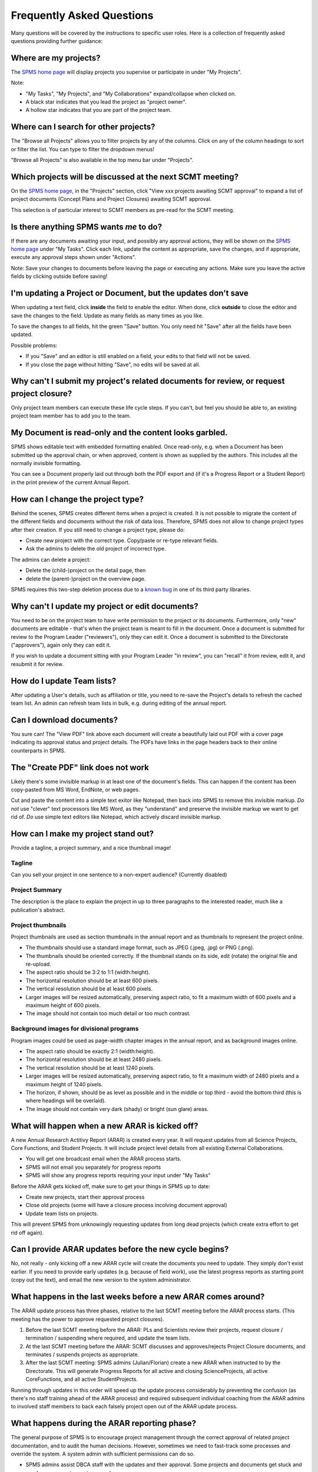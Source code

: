 **************************
Frequently Asked Questions
**************************

Many questions will be covered by the instructions to specific user roles.
Here is a collection of frequently asked questions providing further guidance:

Where are my projects?
======================
The `SPMS home page <https://scienceprojects.dbca.wa.gov.au/>`_ will display projects
you supervise or participate in under "My Projects".

Note:

* "My Tasks", "My Projects", and "My Collaborations" expand/collapse when clicked on.
* A black star indicates that you lead the project as "project owner".
* A hollow star indicates that you are part of the project team.

Where can I search for other projects?
======================================
The "Browse all Projects" allows you to filter projects by any of the columns.
Click on any of the column headings to sort or filter the list.
You can type to filter the dropdown menus!

"Browse all Projects" is also available in the top menu bar under "Projects".

Which projects will be discussed at the next SCMT meeting?
==========================================================
On the `SPMS home page <https://scienceprojects.dbca.wa.gov.au/>`_, in the "Projects" section,
click "View xxx projects awaiting SCMT approval" to expand a list of project
documents (Concept Plans and Project Closures) awaiting SCMT approval.

This selection is of particular interest to SCMT members as pre-read for the SCMT meeting.

Is there anything SPMS wants *me* to do?
========================================
If there are any documents awaiting your input, and possibly any approval actions,
they will be shown on the `SPMS home page <https://scienceprojects.dbca.wa.gov.au/>`_ under
"My Tasks". Click each link, update the content as appropriate, save the changes,
and if appropriate, execute any approval steps shown under "Actions".

Note: Save your changes to documents before leaving the page or executing any actions.
Make sure you leave the active fields by clicking outside before saving!

I'm updating a Project or Document, but the updates don't save
==============================================================
When updating a text field, click **inside** the field to enable the editor.
When done, click **outside** to close the editor and save the changes to the field.
Update as many fields as many times as you like.

To save the changes to all fields, hit the green "Save" button. 
You only need hit "Save" after all the fields have been updated.

Possible problems:

* If you "Save" and an editor is still enabled on a field, your edits to that field will not be saved.
* If you close the page without hitting "Save", no edits will be saved at all.

Why can't I submit my project's related documents for review, or request project closure?
=========================================================================================
Only project team members can execute these life cycle steps. If you can't, but
feel you should be able to, an existing project team member has to add you to the
team.

My Document is read-only and the content looks garbled.
=======================================================
SPMS shows editable text with embedded formatting enabled. Once read-only, e.g. when a Document
has been submitted up the approval chain, or when approved, content is shown as supplied by the authors.
This includes all the normally invisible formatting.

You can see a Document properly laid out through both the PDF export and 
(if it's a Progress Report or a Student Report) in the print preview of the current Annual Report.

How can I change the project type?
==================================
Behind the scenes, SPMS creates different items when a project is created.
It is not possible to migrate the content of the different fields and documents
without the risk of data loss.
Therefore, SPMS does not allow to change project types after their creation.
If you still need to change a project type, please do:

* Create new project with the correct type. Copy/paste or re-type relevant fields.
* Ask the admins to delete the old project of incorrect type.

The admins can delete a project:

* Delete the (child-)project on the detail page, then
* delete the (parent-)project on the overview page.

SPMS requires this two-step deletion process due to a
`known bug <https://github.com/django-polymorphic/django-polymorphic/issues/34>`_
in one of its third party libraries.

Why can't I update my project or edit documents?
================================================
You need to be on the project team to have write permission to the project or
its documents.
Furthermore, only "new" documents are editable - that's when the project
team is meant to fill in the document. Once a document is submitted for review to
the Program Leader ("reviewers"), only they can edit it. Once a document is
submitted to the Directorate ("approvers"), again only they can edit it.

If you wish to update a document sitting with your Program Leader "in review",
you can "recall" it from review, edit it, and resubmit it for review.

How do I update Team lists?
===========================
After updating a User's details, such as affiliation or title, you need to
re-save the Project's details to refresh the cached team list.
An admin can refresh team lists in bulk, e.g. during editing of the annual report.

Can I download documents?
=========================
You sure can! The "View PDF" link above each document will create a beautifully
laid out PDF with a cover page indicating its approval status and project details.
The PDFs have links in the page headers back to their online counterparts in SPMS.

The "Create PDF" link does not work
===================================
Likely there's some invisible markup in at least one of the document's fields.
This can happen if the content has been copy-pasted from MS Word, EndNote, or
web pages.

Cut and paste the content into a simple text exitor like Notepad, then back into
SPMS to remove this invisible markup.
*Do not* use "clever" text processors like MS Word, as they
"understand" and preserve the invisible markup we want to get rid of.
*Do* use simple text editors like Notepad, which actively discard invisible markup.


How can I make my project stand out?
====================================
Provide a tagline, a project summary, and a nice thumbnail image!

Tagline
-------
Can you sell your project in one sentence to a non-expert audience? (Currently disabled)

Project Summary
---------------
The description is the place to explain the project in up to three paragraphs to
the interested reader, much like a publication's abstract.

Project thumbnails
------------------
Project thumbnails are used as section thumbnails in the annual report
and as thumbnails to represent the project online.

* The thumbnails should use a standard image format,
  such as JPEG (.jpeg, .jpg) or PNG (.png).
* The thumbnails should be oriented correctly. If the thumbnail
  stands on its side, edit (rotate) the original file and re-upload.
* The aspect ratio should be 3:2 to 1:1 (width:height).
* The horizontal resolution should be at least 600 pixels.
* The vertical resolution should be at least 600 pixels.
* Larger images will be resized automatically, preserving aspect ratio, to fit
  a maximum width of 600 pixels and a maximum height of 600 pixels.
* The image should not contain too much detail or too much contrast.

Background images for divisional programs
-----------------------------------------
Program images could be used as page-width chapter images in the annual report,
and as background images online.

* The aspect ratio should be exactly 2:1 (width:height).
* The horizontal resolution should be at least 2480 pixels.
* The vertical resolution should be at least 1240 pixels.
* Larger images will be resized automatically, preserving aspect ratio, to fit
  a maximum width of 2480 pixels and a maximum height of 1240 pixels.
* The horizon, if shown, should be as level as possible and in the middle or
  top third - avoid the bottom third (this is where headings will be overlaid).
* The image should not contain very dark (shady) or bright (sun glare) areas.


What will happen when a new ARAR is kicked off?
===============================================
A new Annual Research Actitivy Report (ARAR) is created every year. It will request
updates from all Science Projects, Core Functions, and Student Projects.
It will include project level details from all existing External Collaborations.

* You will get one broadcast email when the ARAR process starts.
* SPMS will not email you separately for progress reports
* SPMS will show any progress reports requiring your input under "My Tasks"

Before the ARAR gets kicked off, make sure to get your things in SPMS up to date:

* Create new projects, start their approval process
* Close old projects (some will have a closure process incolving document approval)
* Update team lists on projects.

This will prevent SPMS from unknowingly requesting updates from long dead projects
(which create extra effort to get rid off again).

Can I provide ARAR updates before the new cycle begins?
=======================================================
No, not really - only kicking off a new ARAR cycle will create the documents
you need to update. They simply don't exist earlier.
If you need to provide early updates (e.g. because of field work), use the latest
progress reports as starting point (copy out the text), and email the new version
to the system administrator.

What happens in the last weeks before a new ARAR comes around?
==============================================================
The ARAR update process has three phases, relative to the last SCMT meeting before
the ARAR process starts. (This meeting has the power to approve requested project closures).

1. Before the last SCMT meeting before the ARAR: PLs and Scientists review their projects, request closure / termination / suspending where required, and update the team lists.
2. At the last SCMT meeting before the ARAR: SCMT discusses and approves/rejects Project Closure documents, and terminates / suspends projects as appropriate.
3. After the last SCMT meeting: SPMS admins (Julian/Florian) create a new ARAR when instructed to by the Directorate. This will generate Progress Reports for all active and closing ScienceProjects, all active CoreFunctions, and all active StudentProjects.

Running through updates in this order will speed up the update process considerably by preventing the confusion (as there's no staff training ahead of the ARAR process) and required subsequent individual coaching from the ARAR admins to involved staff members to back each falsely project open out of the ARAR update process.

What happens during the ARAR reporting phase?
=============================================
The general purpose of SPMS is to encourage project management through the correct approval of related project documentation, and to audit the human decisions.
However, sometimes we need to fast-track some processes and override the system. A system admin with sufficient permissions can do so.

* SPMS admins assist DBCA staff with the updates and their approval. Some projects and documents get stuck and need a superuser to reset approvals.
* Given a draft of the organigram, the developer updates the print version.
* Any other changes to the report structure are applied by the developer upon request from the Directorate.

How can I exclude an unwanted regular progress report?
------------------------------------------------------
A progress report was requested in error for a project that should have been started the project closure process.

* An SPMS admin can force close the project, which deletes the current progress report, excludes the project from the annual report, generates a project closure form, and sets the project status to "closing".
* Force closing a project can be reverted if needed.

How can I exclude an unwanted "final" progress report?
------------------------------------------------------
A project with a closure form in status "closing pending final progress report" is triggered by creating a new annual report. The annual report creates the final progress report. Instead of filling in and approving the final progress report, we want to close the project and remove the last and empty (dud) progress report.

* Closure form: reset approval status, change closure goal to "completed without final progress report", and fast forward closure form approval, skipping email notifications. This pushes the project status to "completed".
* Delete the empty final progress report.

Why can't I update a progress report?
-------------------------------------
Only users added as project team members can update that project's documents, including the progress reports.

* The creator of a project is added as a team member automatically.
* Other project authors have to be added by the project's creator or an admin.

How is a project plan endorsed and approved?
--------------------------------------------
As a Program Leader, I have received a notification email about a Project Plan which needs to be approved. I cannot see the button to approve the project plan but I'm not sure why.

* SPMS shows in the sidebar whether the endorsements of Biometrician (always required), the Herbarium Curator (if plant specimen collection involved) and the AEC (if animal handling involved) are required.
* Any SPMS user who is part of the Group "BM" / "HC" / "AEC" can set the endorsement field inside the main document to "Granted" or "Denied", then save.
* Once endorsements are given, the Program Leader will be shown the "approve" button, which sets the project to "active" without the need for additional Directorate approval.

How can I change how project team members are shown in the team list?
---------------------------------------------------------------------
To change a project team member's affiliation (and update the cached version):

* Staff > Browse SPMS users > User details, (e.g. field "Affiliations" > update affiliation "Curtin University") > Save User.
* Left column shows user's projects (where the users occur on project teams) > open each project in a new tab.
* Each project: Manage Team > "edit" membership > save. This updates the cached project team list.
* Update all (admins only): Backstage > update caches.
